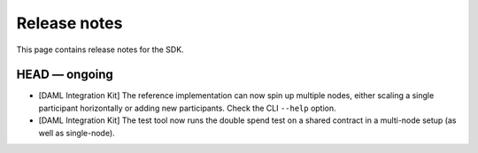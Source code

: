 .. Copyright (c) 2019 The DAML Authors. All rights reserved.
.. SPDX-License-Identifier: Apache-2.0

Release notes
#############

This page contains release notes for the SDK.

HEAD — ongoing
--------------

+ [DAML Integration Kit] The reference implementation can now spin up multiple nodes, either scaling
  a single participant horizontally or adding new participants. Check the CLI ``--help`` option.
+ [DAML Integration Kit] The test tool now runs the double spend test on a shared contract in a
  multi-node setup (as well as single-node).
